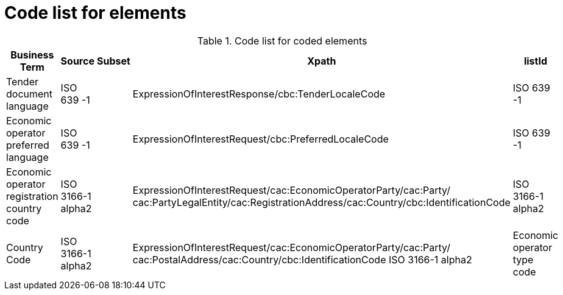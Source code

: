 
= Code list for elements

[cols="3,2,2,3,2", options="header"]
.Code list for coded elements
|===
| Business Term | Source | Subset |  Xpath | listId

|Tender document language
|ISO 639 -1
|
|ExpressionOfInterestResponse/cbc:TenderLocaleCode
|ISO 639 -1

|Economic operator preferred language
|ISO 639 -1
|
|ExpressionOfInterestRequest/cbc:PreferredLocaleCode
|ISO 639 -1

|Economic operator registration country code
|ISO 3166-1 alpha2
|
|ExpressionOfInterestRequest/cac:EconomicOperatorParty/cac:Party/{zwsp}cac:PartyLegalEntity/cac:RegistrationAddress/cac:Country/cbc:IdentificationCode
|ISO 3166-1 alpha2

|Country Code
|ISO 3166-1 alpha2
|
|ExpressionOfInterestRequest/cac:EconomicOperatorParty/cac:Party/{zwsp}cac:PostalAddress/cac:Country/cbc:IdentificationCode
ISO 3166-1 alpha2

|Economic operator type code
|CEN/BII WS3
|
|ExpressionOfInterestRequest/cac:EconomicParty/cac:Party/{zwsp}cbc:IndustryClassificationCode
|TendererRole.pdf

|===
